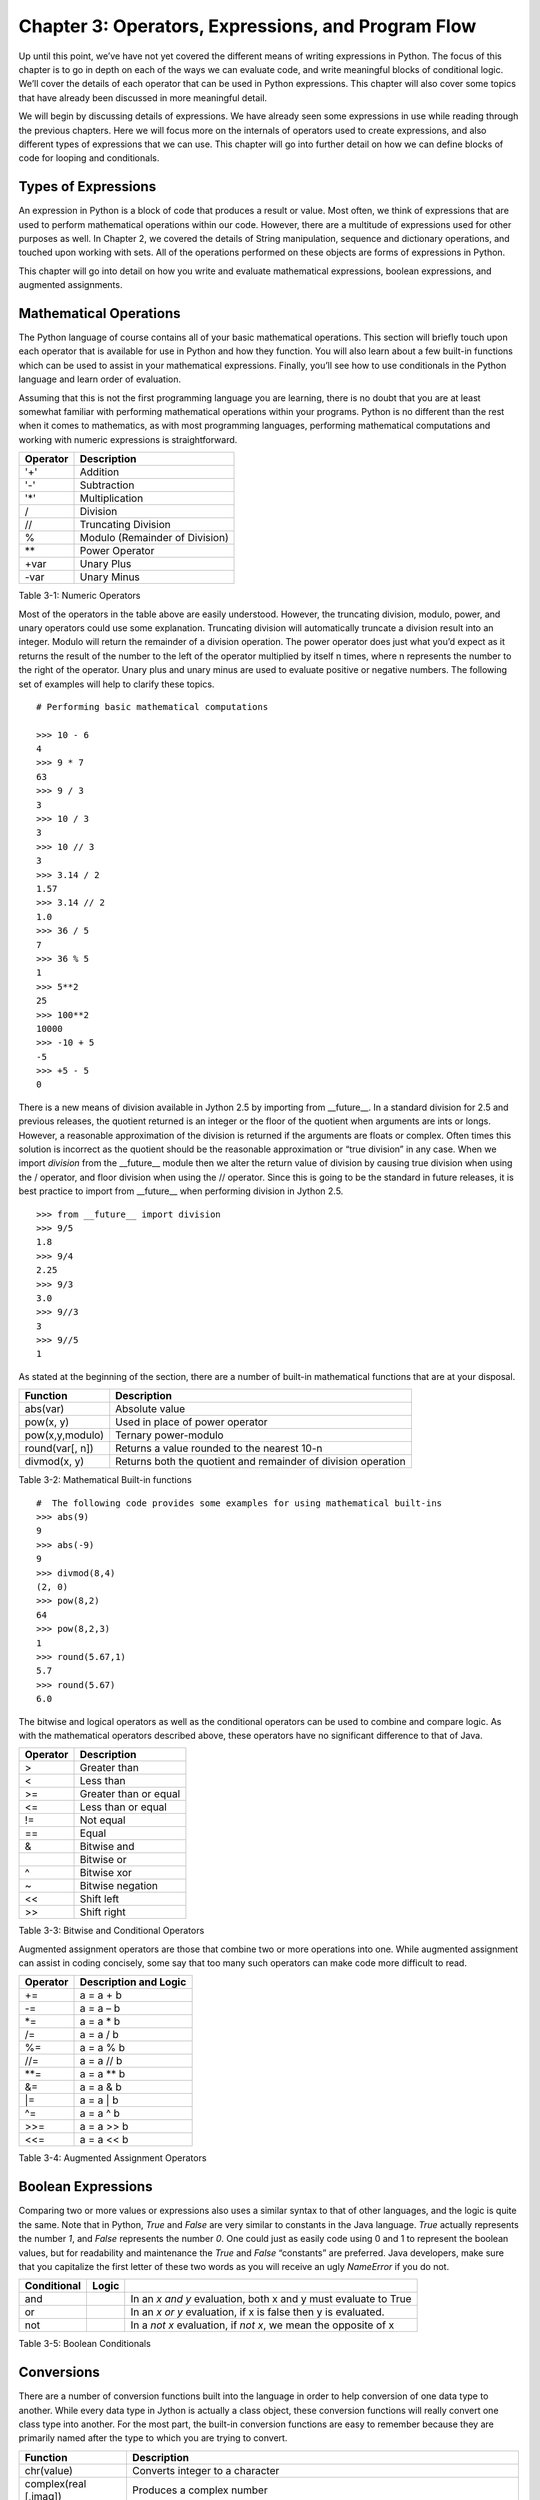 Chapter 3: Operators, Expressions, and Program Flow
+++++++++++++++++++++++++++++++++++++++++++++++++++

Up until this point, we’ve have not yet covered the different means of writing expressions in Python.  The focus of this chapter is to go in depth on each of the ways we can evaluate code, and write meaningful blocks of conditional logic.  We’ll cover the details of each operator that can be used in Python expressions.  This chapter will also cover some topics that have already been discussed in more meaningful detail.



We will begin by discussing details of expressions.  We have already seen some expressions in use while reading through the previous chapters.  Here we will focus more on the internals of operators used to create expressions, and also different types of expressions that we can use.  This chapter will go into further detail on how we can define blocks of code for looping and conditionals.

Types of Expressions
--------------------

An expression in Python is a block of code that produces a result or value.  Most often, we think of expressions that are used to perform mathematical operations within our code.  However, there are a multitude of expressions used for other purposes as well.  In Chapter 2, we covered the details of String manipulation, sequence and dictionary operations, and touched upon working with sets.  All of the operations performed on these objects are forms of expressions in Python.

This chapter will go into detail on how you write and evaluate mathematical expressions, boolean expressions, and augmented assignments.

Mathematical Operations
-----------------------

The Python language of course contains all of your basic mathematical operations.  This section will briefly touch upon each operator that is available for use in Python and how they function.  You will also learn about a few built-in functions which can be used to assist in  your mathematical expressions.  Finally, you’ll see how to use conditionals in the Python language and learn order of evaluation.

Assuming that this is not the first programming language you are learning, there is no doubt that you are at least somewhat familiar with performing mathematical operations within your programs.  Python is no different than the rest when it comes to mathematics, as with most programming languages, performing mathematical computations and working with numeric expressions is straightforward.



==========  =============================================
Operator    Description
==========  =============================================
'+'           Addition
'-'           Subtraction
'*'           Multiplication
/           Division
//          Truncating Division
%           Modulo (Remainder of Division)
\*\*          Power Operator
+var        Unary Plus
-var        Unary Minus
==========  =============================================

Table 3-1:  Numeric Operators

Most of the operators in the table above are easily understood.  However, the truncating division, modulo, power, and unary operators could use some explanation.  Truncating division will automatically truncate a division result into an integer.  Modulo will return the remainder of a division operation.  The power operator does just what you’d expect as it returns the result of the number to the left of the operator multiplied by itself n times, where n represents the number to the right of the operator.  Unary plus and unary minus are used to evaluate positive or negative numbers.  The following set of examples will help to clarify these topics. ::

   # Performing basic mathematical computations

   >>> 10 - 6
   4
   >>> 9 * 7
   63
   >>> 9 / 3
   3
   >>> 10 / 3
   3
   >>> 10 // 3
   3
   >>> 3.14 / 2
   1.57
   >>> 3.14 // 2
   1.0
   >>> 36 / 5
   7
   >>> 36 % 5
   1
   >>> 5**2
   25
   >>> 100**2
   10000
   >>> -10 + 5
   -5
   >>> +5 - 5
   0

There is a new means of division available in Jython 2.5 by importing from __future__.  In a standard division for 2.5 and previous releases, the quotient returned is an integer or the floor of the quotient when arguments are ints or longs.  However, a reasonable approximation of the division is returned if the arguments are floats or complex.  Often times this solution is incorrect as the quotient should be the reasonable approximation or “true division” in any case.  When we import *division* from the __future__ module then we alter the return value of division by causing true division when using the / operator, and floor division when using the // operator.  Since this is going to be the standard in future releases, it is best practice to import from __future__ when performing division in Jython 2.5. ::

   >>> from __future__ import division
   >>> 9/5
   1.8
   >>> 9/4
   2.25
   >>> 9/3
   3.0
   >>> 9//3
   3
   >>> 9//5
   1


As stated at the beginning of the section, there are a number of built-in mathematical functions that are at your disposal.

=================  ===============================================================================
Function           Description
=================  ===============================================================================
abs(var)           Absolute value
pow(x, y)          Used in place of power operator
pow(x,y,modulo)    Ternary power-modulo
round(var[, n])    Returns a value rounded to the nearest 10-n
divmod(x, y)       Returns both the quotient and remainder of division operation
=================  ===============================================================================

Table 3-2:  Mathematical Built-in functions ::

   #  The following code provides some examples for using mathematical built-ins
   >>> abs(9)
   9
   >>> abs(-9)
   9
   >>> divmod(8,4)
   (2, 0)
   >>> pow(8,2)
   64
   >>> pow(8,2,3)
   1
   >>> round(5.67,1)
   5.7
   >>> round(5.67)
   6.0



The bitwise and logical operators as well as the conditional operators can be used to combine and compare logic.  As with the mathematical operators described above, these operators have no significant difference to that of Java.



==========  ====================================
Operator    Description
==========  ====================================
>                          Greater than
<                          Less than
>=                         Greater than or equal
<=                         Less than or equal
!=                         Not equal
==                         Equal
&                          Bitwise and
|                          Bitwise or
^                          Bitwise xor
~                          Bitwise negation
<<                         Shift left
>>                         Shift right
==========  ====================================

Table 3-3: Bitwise and Conditional Operators



Augmented assignment operators are those that combine two or more operations into one.  While augmented assignment can assist in coding concisely, some say that too many such operators can make code more difficult to read.



==========  ===================================
Operator    Description and Logic
==========  ===================================
+=                                   a = a + b
-=                                   a = a – b
\*=                                   a = a * b
/=                                   a = a / b
%=                                   a = a % b
//=                                  a = a // b
\*\*=                                  a = a \*\* b
&=                                   a = a & b
\|=                                   a = a \| b
^=                                   a = a ^ b
>>=                                  a = a >> b
<<=                                  a = a << b
==========  ===================================

Table 3-4:  Augmented Assignment Operators



Boolean Expressions
-------------------

Comparing two or more values or expressions also uses a similar syntax to that of other languages, and the logic is quite the same.  Note that in Python, *True* and *False* are very similar to constants in the Java language.  *True* actually represents the number *1*, and *False* represents the number *0*.  One could just as easily code using 0 and 1 to represent the boolean values, but for readability and maintenance the *True* and *False* “constants” are preferred.  Java developers, make sure that you capitalize the first letter of these two words as you will receive an ugly *NameError* if you do not.



=============  =======  =================================================================
Conditional    Logic
=============  =======  =================================================================
and                     In an *x and y* evaluation, both x and y must evaluate to True
or                      In an *x or y* evaluation, if x is false then y is evaluated.
not                     In a *not x* evaluation, if *not x*, we mean the opposite of x
=============  =======  =================================================================

Table 3-5: Boolean Conditionals

Conversions
-----------



There are a number of conversion functions built into the language in order to help conversion of one data type to another.  While every data type in Jython is actually a class object, these conversion functions will really convert one class type into another.  For the most part, the built-in conversion functions are easy to remember because they are primarily named after the type to which you are trying to convert.

=======================  =======================================================================================================
Function                 Description
=======================  =======================================================================================================
chr(value)               Converts integer to a character
complex(real [,imag])    Produces a complex number
dict(sequence)           Produces a dictionary from a given sequence of (key,value) tuples
eval(string)             Evaluates a string to return an object…useful for mathematical computations
float(value)             Converts to float
frozenset(set)           Converts a set into a frozen set
hex(value)               Converts an integer into a hex string
int(value [, base])      Converts to an integer using a base if a string is given
list(sequence)           Converts a given sequence into a list
long(value [, base])     Converts to a long using a base if a string is given
oct(value)               Converts integer to octal
ord(value)               Converts a character into it’s integer value
repr(value)              Converts object into an expression string.  Same as enclosing expression in reverse quotes ( `x + y`)
set(sequence)            Converts a sequence into a set
str(value)               Converts an object into a string
tuple(sequence)          Converts a given sequence to a tuple
unichr(value)            Converts integer to a Unicode character
=======================  =======================================================================================================

Table 3-6:  Conversion Functions

The following is an example of using the *eval()* functionality as it is perhaps the one conversion function for which an example helps to understand. ::

   # Suppose keyboard input contains an expression in string format (x * y)
   >>> x = 5
   >>> y = 12
   >>> keyboardInput = 'x * y'
   >>> eval(keyboardInput)
   60

Program Flow
------------

The Python programming language has structure that sets it apart from the others.  As you’ve learned in previous references in this book, the statements that make up programs in Python are structured with attention to spacing, order, and technique.  In order to develop a statement in Python, you must adhere to proper spacing techniques throughout the code block.  Convention and good practice adhere to four spaces of indentation per statement throughout the entire program.  Follow this convention along with some control flow and you’re sure to develop some easily maintainable software.

The standard Python if-else conditional statement is used in order to evaluate expressions and branch program logic based upon the outcome.  Expressions that are usable in an if-else statement can consist of any operators we’ve discussed previously.  The objective is to write and compare expressions in order to evaluate to a *True* or *False* outcome.  As shown in Chapter 1, the logic for an *if-else* statement follows one path if an expression evaluates to *True*, or a different path if it evaluates to *False.*

You can chain as many *if-else* expressions together as needed.  The combining *if-else* keyword is *elif*, which is used for every expression in between the first and the last expressions within a conditional statement. ::

   # terminal symbols are left out of this example so that you can see the concise indentation
   pi =3.14
   x = 2.7 * 1.45
   if x == pi:
       print ‘The number is pi’
   elif x > pi:
       print ‘The number is greater than pi’
   else:
       print ‘The number is less than pi’

Another construct that we touched upon in Chapter 1 was the loop.  Every programming language provides looping implementations, and Python is no different.  The Python language provides two main types of loops known as the *while* and the *for* loop.  The *while* loop logic follows the same semantics as the *while* loop in Java.  The loop will continue processing until the expression evaluates to *False*.  At this time the looping ends and that would be it for the Java implementation.  However, in Python the *while * loop construct also contains an *else* clause which is executed when the looping completes. ::

   while True:
       # perform some processing
   else:
       print ‘Processing Complete…’

This *else* clause can come in handy while performing intensive processing so that we can inform the user of the completion of such tasks.  It can also be handy when debugging code.  Also mentioned in Chapter 1 were the *break*, and *continue* statements.  These all come in handy when using any looping construct.  The *break* statement can be used to break out of a loop.  It should be noted that if there are nested loops then the *break* statement will break out of the inner-most loop only, the outer loops will continue to process.  The *continue* statement can be used to break out of the current processing statement and continue the loop from the beginning.  The *continue* can be thought of as a skipping statement as it will cause execution to skip all remaining statements in the block and restart from the beginning (if the loop expression still evaluates to *True* of course). ::

   while x != y:
       # perform some processing
       if x < 0:
           break
   else:
       print ‘The program executed to completion’

In the example above, the program will continue to process until x does not equal y.  However, if at any point during the processing the x variable evaluates less than zero, then the execution stops.  The *else* clause will not be executed if the *break* statement is invoked.  It will only be executed under normal termination of the loop.



The *for* loop can be used on any iterable object.  It will simply iterate through the object and perform some processing during each pass.  Both the *break* and *continue* statements can also be used within the *for* loop.  The *for* statement in Python also differs from the same statement in Java because in Python we also have the *else* clause with this construct.  Once again, the *else* clause is executed when the *for* loop processes to completion without any *break* intervention.  Also, if you are familiar with pre-Java 5 *for* loops then you will love the Python syntax.  In Java 5, the syntax of the *for* statement was adjusted a bit to make it more in line with syntactically easy languages such as Python. ::

   for(x = 0; x <= myList.size(); x++){
       // processing statements iterating through myList
       System.out.println(“The current index is: “ + x);
   }

   x = 0
   for value in myList:
       # processing statements using value as the current item in myList
       print ‘The current index is %i’ % (x)
       x = x + 1

As you can see, the Python syntax is a little easier to understand, but it doesn’t really save too many keystrokes at this point.  We still have to manage the index (x in this case) by ourselves by incrementing it with each iteration of the loop.  However, Python does provide a built-in function that can save us some keystrokes and provides a similar functionality to that of Java with the automatically incrementing index on the *for* loop.  The *enumerate(sequence)* function does just that.  It will provide an index for our use and automatically manage it for us. ::

   >>> myList = ['jython','java','python','jruby','groovy']
   >>> for index, value in enumerate(myList):
   ...     print index, value
   ...
   0 jython
   1 java
   2 python
   3 jruby
   4 groovy


Now we have covered the program flow for conditionals and looping constructs in the Python language.  Note that you can next to any level, and provide as many *if-else* conditionals as you’d like.  However, good programming practice will tell you to keep it as simple as possible or the logic will become too hard to follow.

Example Code
------------

Let’s take a look at an example program that uses some of the program flow which was discussed in this chapter.  The example program simply makes use of an external text file to manage a list of players on a sports team.  You will see how to follow proper program structure and use spacing effectively in this example.  You will also see file utilization in action, along with utiliation of the *raw_input()* function. ::

   playerDict = {}
   saveFile = False
   exitSystem = False
   # Enter a loop to enter inforation from keyboard
   while not exitSystem:
       print 'Sports Team Administration App'
       enterPlayer = raw_input("Would you like to create a team or manage an existing team?\n (Enter 'C' for create, 'M' for manage, 'X' to exit) ")
       if enterPlayer.upper() == 'C':
           exitSystem = False
       # Enter a player for the team
           print 'Enter a list of players on our team along with their position'
           enterCont = 'Y'
           #  While continuing to enter new players, perform the following
           while enterCont.upper() == 'Y':
               name = raw_input('Enter players first name: ')
               position = raw_input('Enter players position: ')
               playerDict[name] = position
               saveFile = True
               enterCont = raw_input("Enter another player? (Press 'N' to exit or 'Y' to continue)")
           else:
               exitSystem = True
      elif enterPlayer.upper() == 'M':
           exitSystem = False
           # Read values from the external file into a dictionary object
           print '\n’
          print 'Manage the Team'
           playerfile = open('players.txt','r')
           for player in playerfile:
               playerList = player.split(':')
               playerDict[playerList[0]] = playerList[1]
           print 'Team Listing'
           print '++++++++++++'
           for i, player in enumerate(playerDict):
               print 'Player %s Name: %s -- Position: %s' %(i, player, playerDict[player])
       else:
           exitSystem = True
   else:
       # Save the external file and close resources
       if saveFile:
           print 'Saving Team Data...'
           playerfile = open('players.txt','w')
           for player in playerDict:
               playerfile.write(player + ':' + playerDict[player] + '\n')
           playerfile.close()


Summary
-------

All programs are constructed out of definitions, statements and expressions.  In this chapter we covered details of creating expressions and using them.  Expressions can be composed of any number of mathematical operators and comparisons.  In this chapter we discussed the basics of using mathematical operators in our programs.  The __future__ division topic introduced us to using features from the __future__.  We then delved into comparisons and comparison operators.

We ended this short chapter by discussing proper program flow and properly learned about the *if* statement as well as how to construct different types of loops in Python.  In the next chapter you will learn how to write functions, and the use of many built-in functions will be discussed.









